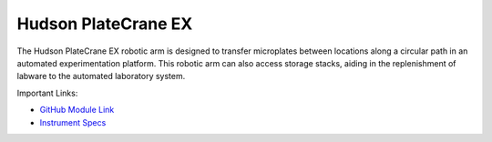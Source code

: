 Hudson PlateCrane EX
====================

The Hudson PlateCrane EX robotic arm is designed to transfer microplates between locations along a circular path in an automated experimentation platform. This robotic arm can also access storage stacks, aiding in the replenishment of labware to the automated laboratory system.

.. image:: /images/robots/platecrane_EX.jpeg
  :width: 400

Important Links:

* `GitHub Module Link <https://github.com/AD-SDL/platecrane_module.git>`_
* `Instrument Specs <https://hudsonrobotics.com/microplate-handling-2/platecrane-ex/>`_


